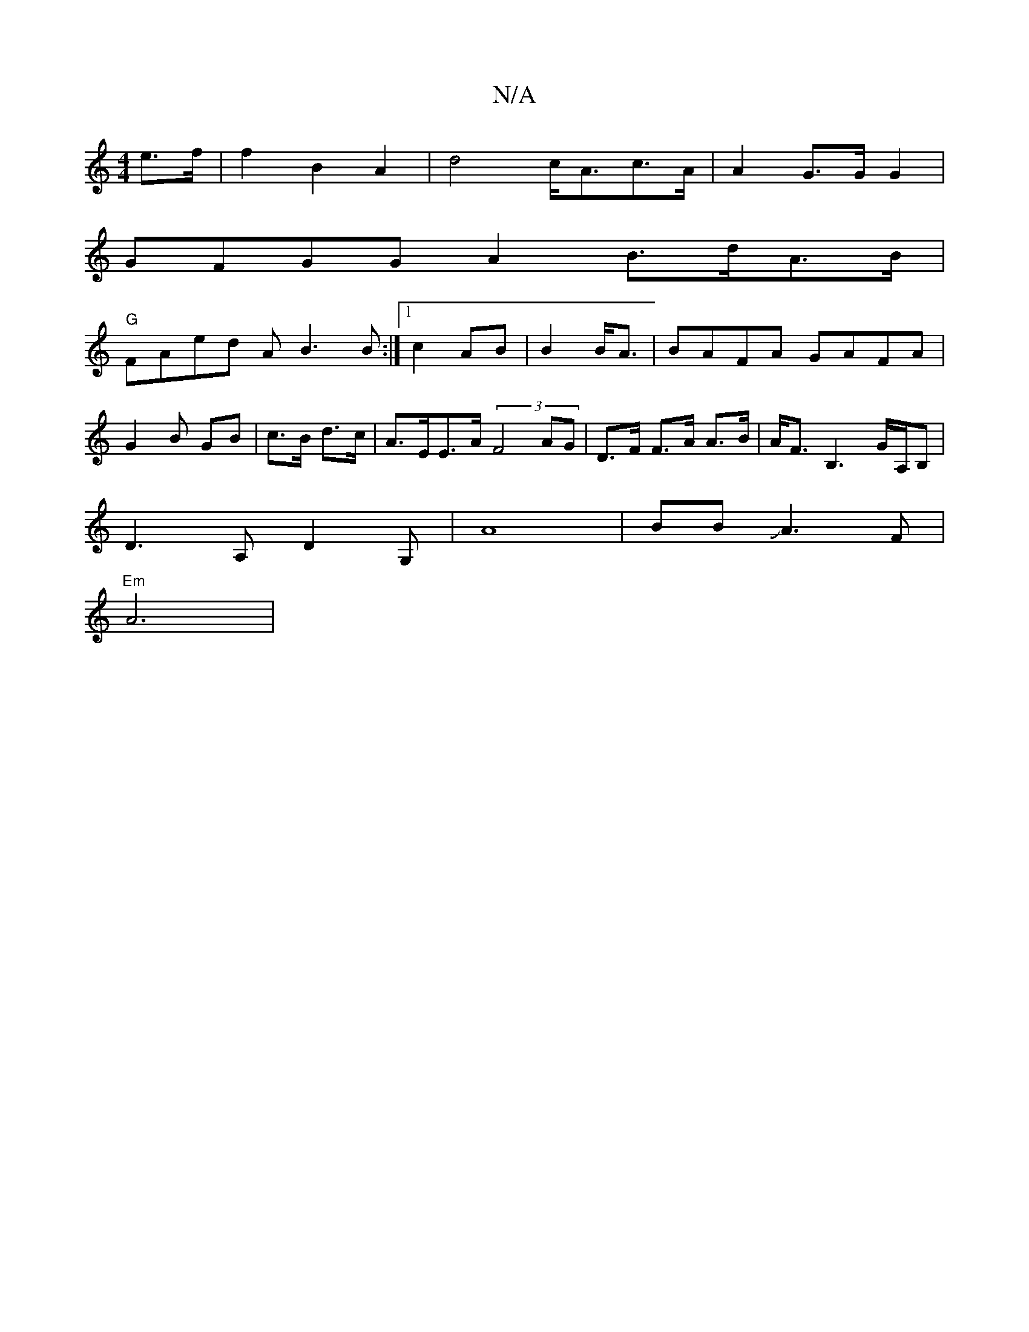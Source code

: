 X:1
T:N/A
M:4/4
R:N/A
K:Cmajor
e>f|f2 B2 A2 | d4 c<Ac>A | A2G>G G2 |
GFGGA2 B>dA>B |
"G"FAed AB3B:|1 c2AB | B2 B<A | BAFA GAFA | G2 B GB|c>B d>c | A>EE>A (3F4 AG | D>F F>A A>B|A<F B,3 G/A,/,/B, |
D3A, D2 G, | A8|BB JA3F|
"Em"A6 | [